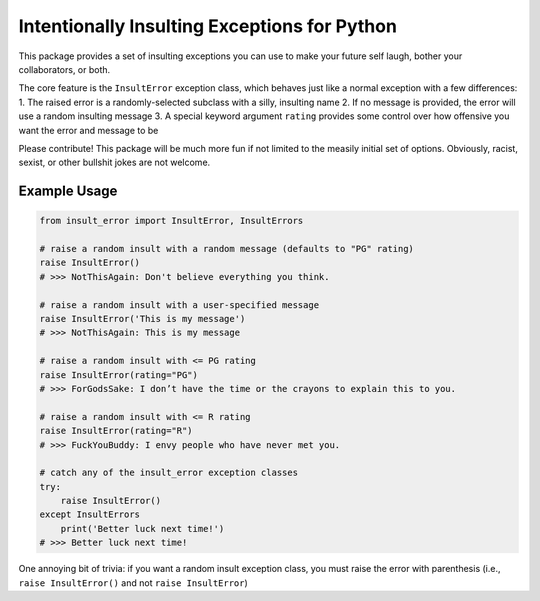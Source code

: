 Intentionally Insulting Exceptions for Python
=============================================

This package provides a set of insulting exceptions you can use to make
your future self laugh, bother your collaborators, or both.

The core feature is the ``InsultError`` exception class, which behaves
just like a normal exception with a few differences: 1. The raised error
is a randomly-selected subclass with a silly, insulting name 2. If no
message is provided, the error will use a random insulting message 3. A
special keyword argument ``rating`` provides some control over how
offensive you want the error and message to be

Please contribute! This package will be much more fun if not limited to
the measily initial set of options. Obviously, racist, sexist, or other
bullshit jokes are not welcome.

Example Usage
-------------

.. code:: python

   from insult_error import InsultError, InsultErrors

   # raise a random insult with a random message (defaults to "PG" rating)
   raise InsultError()
   # >>> NotThisAgain: Don't believe everything you think.

   # raise a random insult with a user-specified message
   raise InsultError('This is my message')
   # >>> NotThisAgain: This is my message

   # raise a random insult with <= PG rating
   raise InsultError(rating="PG")
   # >>> ForGodsSake: I don’t have the time or the crayons to explain this to you.

   # raise a random insult with <= R rating
   raise InsultError(rating="R")
   # >>> FuckYouBuddy: I envy people who have never met you.

   # catch any of the insult_error exception classes
   try:
       raise InsultError()
   except InsultErrors
       print('Better luck next time!')
   # >>> Better luck next time!

One annoying bit of trivia: if you want a random insult exception class,
you must raise the error with parenthesis (i.e., ``raise InsultError()``
and not ``raise InsultError``)
